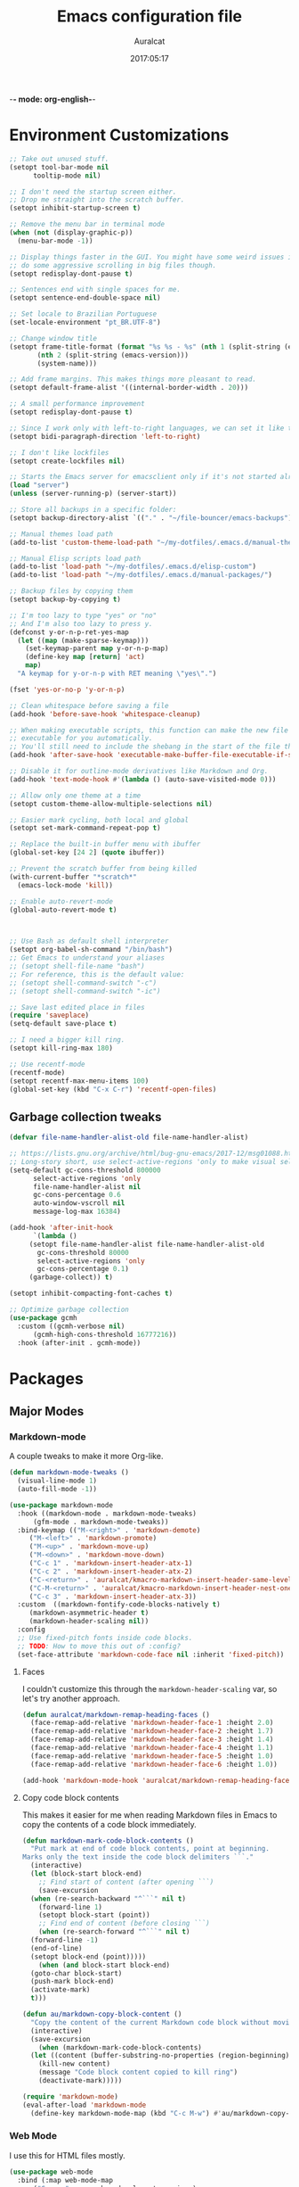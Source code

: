 -*- mode: org-english-*-
#+TITLE: Emacs configuration file
#+AUTHOR: Auralcat
#+DATE: 2017:05:17
#+STARTUP: overview

* Environment Customizations
  #+BEGIN_SRC emacs-lisp :tangle yes
;; Take out unused stuff.
(setopt tool-bar-mode nil
      tooltip-mode nil)

;; I don't need the startup screen either.
;; Drop me straight into the scratch buffer.
(setopt inhibit-startup-screen t)

;; Remove the menu bar in terminal mode
(when (not (display-graphic-p))
  (menu-bar-mode -1))

;; Display things faster in the GUI. You might have some weird issues if you
;; do some aggressive scrolling in big files though.
(setopt redisplay-dont-pause t)

;; Sentences end with single spaces for me.
(setopt sentence-end-double-space nil)

;; Set locale to Brazilian Portuguese
(set-locale-environment "pt_BR.UTF-8")

;; Change window title
(setopt frame-title-format (format "%s %s - %s" (nth 1 (split-string (emacs-version)))
       (nth 2 (split-string (emacs-version)))
       (system-name)))

;; Add frame margins. This makes things more pleasant to read.
(setopt default-frame-alist '((internal-border-width . 20)))

;; A small performance improvement
(setopt redisplay-dont-pause t)

;; Since I work only with left-to-right languages, we can set it like this.
(setopt bidi-paragraph-direction 'left-to-right)

;; I don't like lockfiles
(setopt create-lockfiles nil)

;; Starts the Emacs server for emacsclient only if it's not started already
(load "server")
(unless (server-running-p) (server-start))

;; Store all backups in a specific folder:
(setopt backup-directory-alist `(("." . "~/file-bouncer/emacs-backups")))

;; Manual themes load path
(add-to-list 'custom-theme-load-path "~/my-dotfiles/.emacs.d/manual-themes/")

;; Manual Elisp scripts load path
(add-to-list 'load-path "~/my-dotfiles/.emacs.d/elisp-custom")
(add-to-list 'load-path "~/my-dotfiles/.emacs.d/manual-packages/")

;; Backup files by copying them
(setopt backup-by-copying t)

;; I'm too lazy to type "yes" or "no"
;; And I'm also too lazy to press y.
(defconst y-or-n-p-ret-yes-map
  (let ((map (make-sparse-keymap)))
    (set-keymap-parent map y-or-n-p-map)
    (define-key map [return] 'act)
    map)
  "A keymap for y-or-n-p with RET meaning \"yes\".")

(fset 'yes-or-no-p 'y-or-n-p)

;; Clean whitespace before saving a file
(add-hook 'before-save-hook 'whitespace-cleanup)

;; When making executable scripts, this function can make the new file
;; executable for you automatically.
;; You'll still need to include the shebang in the start of the file though.
(add-hook 'after-save-hook 'executable-make-buffer-file-executable-if-script-p)

;; Disable it for outline-mode derivatives like Markdown and Org.
(add-hook 'text-mode-hook #'(lambda () (auto-save-visited-mode 0)))

;; Allow only one theme at a time
(setopt custom-theme-allow-multiple-selections nil)

;; Easier mark cycling, both local and global
(setopt set-mark-command-repeat-pop t)

;; Replace the built-in buffer menu with ibuffer
(global-set-key [24 2] (quote ibuffer))

;; Prevent the scratch buffer from being killed
(with-current-buffer "*scratch*"
  (emacs-lock-mode 'kill))

;; Enable auto-revert-mode
(global-auto-revert-mode t)



;; Use Bash as default shell interpreter
(setopt org-babel-sh-command "/bin/bash")
;; Get Emacs to understand your aliases
;; (setopt shell-file-name "bash")
;; For reference, this is the default value:
;; (setopt shell-command-switch "-c")
;; (setopt shell-command-switch "-ic")

;; Save last edited place in files
(require 'saveplace)
(setq-default save-place t)

;; I need a bigger kill ring.
(setopt kill-ring-max 180)

;; Use recentf-mode
(recentf-mode)
(setopt recentf-max-menu-items 100)
(global-set-key (kbd "C-x C-r") 'recentf-open-files)
  #+END_SRC
** Garbage collection tweaks
#+BEGIN_SRC emacs-lisp :tangle yes
(defvar file-name-handler-alist-old file-name-handler-alist)

;; https://lists.gnu.org/archive/html/bug-gnu-emacs/2017-12/msg01088.html
;; Long-story short, use select-active-regions 'only to make visual selection faster.
(setq-default gc-cons-threshold 800000
      select-active-regions 'only
      file-name-handler-alist nil
      gc-cons-percentage 0.6
      auto-window-vscroll nil
      message-log-max 16384)

(add-hook 'after-init-hook
      `(lambda ()
     (setopt file-name-handler-alist file-name-handler-alist-old
       gc-cons-threshold 80000
       select-active-regions 'only
       gc-cons-percentage 0.1)
     (garbage-collect)) t)

(setopt inhibit-compacting-font-caches t)

;; Optimize garbage collection
(use-package gcmh
  :custom ((gcmh-verbose nil)
      (gcmh-high-cons-threshold 16777216))
  :hook (after-init . gcmh-mode))
#+END_SRC
* Packages
** Major Modes
*** Markdown-mode
  A couple tweaks to make it more Org-like.
  #+BEGIN_SRC emacs-lisp :tangle yes
(defun markdown-mode-tweaks ()
  (visual-line-mode 1)
  (auto-fill-mode -1))

(use-package markdown-mode
  :hook ((markdown-mode . markdown-mode-tweaks)
      (gfm-mode . markdown-mode-tweaks))
  :bind-keymap (("M-<right>" . 'markdown-demote)
     ("M-<left>" . 'markdown-promote)
     ("M-<up>" . 'markdown-move-up)
     ("M-<down>" . 'markdown-move-down)
     ("C-c 1" . 'markdown-insert-header-atx-1)
     ("C-c 2" . 'markdown-insert-header-atx-2)
     ("C-<return>" . 'auralcat/kmacro-markdown-insert-header-same-level)
     ("C-M-<return>" . 'auralcat/kmacro-markdown-insert-header-nest-one-level)
     ("C-c 3" . 'markdown-insert-header-atx-3))
  :custom  ((markdown-fontify-code-blocks-natively t)
     (markdown-asymmetric-header t)
     (markdown-header-scaling nil))
  :config
  ;; Use fixed-pitch fonts inside code blocks.
  ;; TODO: How to move this out of :config?
  (set-face-attribute 'markdown-code-face nil :inherit 'fixed-pitch))

  #+END_SRC
**** Faces
I couldn't customize this through the ~markdown-header-scaling~ var, so let's try another approach.
#+BEGIN_SRC emacs-lisp :tangle yes
(defun auralcat/markdown-remap-heading-faces ()
  (face-remap-add-relative 'markdown-header-face-1 :height 2.0)
  (face-remap-add-relative 'markdown-header-face-2 :height 1.7)
  (face-remap-add-relative 'markdown-header-face-3 :height 1.4)
  (face-remap-add-relative 'markdown-header-face-4 :height 1.1)
  (face-remap-add-relative 'markdown-header-face-5 :height 1.0)
  (face-remap-add-relative 'markdown-header-face-6 :height 1.0))

(add-hook 'markdown-mode-hook 'auralcat/markdown-remap-heading-faces)
  #+END_SRC
**** Copy code block contents
This makes it easier for me when reading Markdown files in Emacs to
copy the contents of a code block immediately.

#+begin_src emacs-lisp :tangle yes
  (defun markdown-mark-code-block-contents ()
    "Put mark at end of code block contents, point at beginning.
  Marks only the text inside the code block delimiters ```."
    (interactive)
    (let (block-start block-end)
      ;; Find start of content (after opening ```)
      (save-excursion
    (when (re-search-backward "^```" nil t)
      (forward-line 1)
      (setopt block-start (point))
      ;; Find end of content (before closing ```)
      (when (re-search-forward "^```" nil t)
    (forward-line -1)
    (end-of-line)
    (setopt block-end (point)))))
      (when (and block-start block-end)
    (goto-char block-start)
    (push-mark block-end)
    (activate-mark)
    t)))

  (defun au/markdown-copy-block-content ()
    "Copy the content of the current Markdown code block without moving point."
    (interactive)
    (save-excursion
      (when (markdown-mark-code-block-contents)
    (let ((content (buffer-substring-no-properties (region-beginning) (region-end))))
      (kill-new content)
      (message "Code block content copied to kill ring")
      (deactivate-mark)))))

  (require 'markdown-mode)
  (eval-after-load 'markdown-mode
    (define-key markdown-mode-map (kbd "C-c M-w") #'au/markdown-copy-block-content))
#+end_src
*** Web Mode
    I use this for HTML files mostly.
  #+BEGIN_SRC emacs-lisp :tangle yes
(use-package web-mode
  :bind (:map web-mode-map
      ("C-<up>"    . web-mode-element-previous)
      ("C-<down>"  . web-mode-element-next)
      ("C-<left>"  . web-mode-element-beginning)
      ("C-<right>" . web-mode-tag-match)
      ("C-S-<up>"  . web-mode-element-parent)
      ("M-<up>"    . web-mode-element-content-select)
      ("M-RET"     . complete))
  :custom ((web-mode-enable-auto-closing t)
    (web-mode-enable-auto-pairing nil)
    (web-mode-enable-current-element-highlight t)
    (web-mode-enable-auto-expanding nil)
    ;; Engine associations
    (web-mode-engines-alist
      '(("php"    . "\\.phtml\\'")
     ("blade"  . "\\.blade\\.")))
    ;; Indentation configuration
    (web-mode-markup-indent-offset 2)
    (web-mode-css-indent-offset    2)
    (web-mode-code-indent-offset   2)
    (web-mode-script-padding       2)
    (web-mode-style-padding        2))
  :config
  ;; File associations
  (add-to-list 'auto-mode-alist '(" \\.html.erb\\'"  . web-mode))
  (add-to-list 'auto-mode-alist '(" \\.html.heex\\'" . web-mode))
  (add-to-list 'auto-mode-alist '(" \\.html?\\'"     . web-mode))
  ;; Use tidy to check HTML buffers with web-mode.
  (eval-after-load 'flycheck
    '(flycheck-add-mode 'html-tidy 'web-mode))

  (defun sp-web-mode-is-code-context (id action context)
    (and (eq action 'insert)
     (not (or (get-text-property (point) 'part-side)
      (get-text-property (point) 'block-side)))))

  (sp-local-pair 'web-mode "<" nil :when '(sp-web-mode-is-code-context)))
    #+END_SRC

*** Compilation mode tweaks
This is a built-in mode, but I want to change some stuff there.
#+BEGIN_SRC emacs-lisp :tangle yes
(defun compilation-mode-tweaks ()
  (visual-line-mode 1)
  (auto-fill-mode -1))

(add-hook 'compilation-mode-hook 'compilation-mode-tweaks)

;; Make the compilation buffer scroll to the end on command finish
(setopt compilation-scroll-output t)

;; Colorize output from compilation-mode
;; Taken from https://endlessparentheses.com/ansi-colors-in-the-compilation-buffer-output.html
(require 'ansi-color)
(defun endless/colorize-compilation ()
  "Colorize from `compilation-filter-start' to `point'."
  (let ((inhibit-read-only t))
    (ansi-color-apply-on-region
     compilation-filter-start (point))))

(add-hook 'compilation-filter-hook
      #'endless/colorize-compilation)
#+END_SRC
*** Makefile-mode
I'm working with Makefiles now, so this is useful.
#+BEGIN_SRC emacs-lisp :tangle yes
(add-hook 'makefile-mode-hook #'(lambda () (setq-local indent-tabs-mode t)))
#+END_SRC
*** Js2-mode
    A better default Javascript mode
    #+BEGIN_SRC emacs-lisp :tangle yes
(use-package js2-mode
  :mode "\\.js?\\'"
  :custom ((js-indent-level 2)
       (js2-highlight-level 3)))
    #+END_SRC

*** CSV-mode
    CSV support for Emacs.
    #+BEGIN_SRC emacs-lisp :tangle yes
(use-package csv-mode)
    #+END_SRC
*** MermaidJS
[[http://mermaid-js.github.io/mermaid/][MermaidJS]] is a Markdown syntax to generate flowcharts and diagrams.
It's quite handy to use whenever you need to explain complex concepts to other people.

To install it, run the command below.
I'm not installing it automatically when Emacs starts because that takes up init time.
#+BEGIN_SRC shell
npm install -g @mermaid-js/mermaid-cli
#+END_SRC

#+BEGIN_SRC emacs-lisp :tangle yes
(use-package mermaid-mode
  :mode "\\.mermaid\\'")

(use-package ob-mermaid
  :custom ((ob-mermaid-cli-path (string-trim (shell-command-to-string "command -v mmdc")))))
#+END_SRC

***** Play nice with ASDF
I found this manual package called[[https://github.com/tabfugnic/asdf.el/][ asdf.el]] that makes Emacs identify binaries
installed through ASDF in the system.

You just need to make sure that the cloned repo is in your ~load-path~.
#+BEGIN_SRC emacs-lisp :tangle yes
  (add-to-list 'load-path "~/my-dotfiles/.emacs.d/manual-packages/emacs-asdf")
  (require 'asdf)
  (asdf-enable)
#+END_SRC

***** Expand-region
This one is a classic in the Emacs community.
#+BEGIN_SRC emacs-lisp :tangle yes
(use-package expand-region
  :bind ("C-=" . er/expand-region))
#+END_SRC
***** Avy
It's a supercharged version of =ace-jump=, with batteries included and better performance!
#+BEGIN_SRC emacs-lisp :tangle yes
(use-package avy
  :config
  (avy-setup-default)
  (global-set-key (kbd "M-g j") 'avy-resume)
  (global-set-key (kbd "M-3") 'avy-goto-char))
#+END_SRC
***** Exec path from shell
  Replicates terminal env vars in graphical Emacs.
  #+BEGIN_SRC emacs-lisp :tangle yes
(use-package exec-path-from-shell
  :if (memq window-system '(mac ns x))
  :custom
  (exec-path-from-shell-check-startup-files nil)
  (exec-path-from-shell-variables '("PATH" "MANPATH"))
  :hook
  (after-init . exec-path-from-shell-initialize))
  #+END_SRC
***** Git-Link
Create links to Github/GitLab files from the comfort of your Emacs buffer.
#+BEGIN_SRC emacs-lisp :tangle yes
(use-package git-link)
#+END_SRC
***** Magit delta
#+BEGIN_SRC emacs-lisp :tangle yes
(use-package magit-delta
  :hook (magit-mode . magit-delta-mode))
#+END_SRC
***** Smartparens
#+BEGIN_SRC emacs-lisp :tangle yes
(use-package smartparens
  :hook ((ruby-mode inf-elixir-mode emacs-lisp-mode) . smartparens-mode)
  :bind (:map smartparens-mode-map
     ([remap backward-sexp] . sp-backward-sexp)
     ([remap forward-sexp] . sp-forward-sexp)
     ([remap kill-sexp] . sp-kill-sexp)
     ([remap mark-sexp] . sp-mark-sexp)
     ([remap transpose-sexp] . sp-transpose-sexp)
     ([remap kill-region] . sp-kill-region)
     ([remap kill-whole-line] . sp-kill-whole-line))
  :config
  (require 'smartparens-config))
#+END_SRC

***** Golden Ratio Mode
    Splits windows using the [[https://en.wikipedia.org/wiki/Golden_ratio][Golden Ratio]].
    This makes the focused window a bit larger than usual and the
    smaller ones are easier to read. It makes the multi-window
    experience more pleasing to the eye. Yeah, nature!
    #+BEGIN_SRC emacs-lisp :tangle yes
(use-package golden-ratio
  :diminish golden-ratio-mode
  :custom ((golden-ratio-extra-commands
     (append golden-ratio-extra-commands '(magit-status aw-flip-window))))
  :hook (after-init . golden-ratio-mode))
    #+END_SRC

***** Restart Emacs
    Restart Emacs from within Emacs
    #+BEGIN_SRC emacs-lisp :tangle yes
(use-package restart-emacs)
    #+END_SRC
***** Magit
    How to win at Git from Emacs.
    The configuration for each part is below in separate headings.
    #+BEGIN_SRC emacs-lisp :tangle yes
;; 2024-09-06 git-commit is distributed with magit now.
(defun git-commit-tweaks ()
  "Ensures that the commit body does not exceed 72 characters."
  (setopt fill-column 72)
  (setq-local comment-auto-fill-only-comments nil))

(use-package magit
  :defer t
  :hook ((git-commit . git-commit-tweaks)
     (magit-diff . visual-line-mode))
  :custom ((git-commit-summary-max-length 50)
    (magit-diff-refine-hunk t)))
    #+END_SRC
***** Yasnippets
    It originally came with company-mode, it's handy to write faster
    #+BEGIN_SRC emacs-lisp :tangle yes
(defun do-not-add-newline-for-snippets ()
  "What is says on the tin."
  (setq-local require-final-newline nil))

;; Combined YASnippet configuration
(use-package yasnippet
  :defer t
  :hook ((prog-mode . yas-minor-mode)
     (after-init . yas-global-mode))
  :config
  ;; Load snippet packages inside the :config block
  (use-package yasnippet-snippets)
  (use-package yasnippet-classic-snippets
    :hook (snippet-mode . do-not-add-newline-for-snippets))
  ;; Set the snippet directories after all packages are loaded
  (setq yas-snippet-dirs
    '("~/.emacs.d/snippets"
       yasnippet-snippets-dir
       yasnippet-classic-snippets-dir))
  ;; Initialize yasnippet
  (yas-reload-all))
    #+END_SRC
***** Circadian
    Theme changer for Emacs.
    #+BEGIN_SRC emacs-lisp :tangle yes
(use-package circadian
  ;; This is the heaviest package to load currently, so we can ask use-package
  ;; to load it LAST for us!
  :defer 1
  :config
  (setopt circadian-themes
      (cond
       ((eq system-type 'darwin)
        '((:sunrise . modus-operandi)
          (:sunset  . modus-vivendi)))
       ;; Personal Linux machine
       ((and (string-equal (system-name) auralcat/personal-system-name)
         (eq system-type 'gnu/linux))
        '((:sunrise . ef-day)
          (:sunset  . ef-dream)))
       (t '((:sunrise . modus-operandi)
        (:sunset  . modus-vivendi)))))
  (circadian-setup))
    #+END_SRC

***** Electric pair mode
This _built-in_ mode adds paired characters when you type brackets and
other things.

It's got a better performance than ~smartparens-mode~. Use it when you
don't need any specific features from ~smartparens-mode~.

#+begin_src emacs-lisp :tangle yes
(add-hook 'js-mode-hook 'electric-pair-mode)
(add-hook 'json-mode-hook 'electric-pair-mode)
(add-hook 'outline-mode-hook 'electric-pair-mode)
(add-hook 'markdown-mode-hook 'electric-pair-mode)
#+end_src

***** Auto package update
I honestly don't know why Emacs doesn't support this out of the box yet, but oh well.
You can put ~auto-package-update-async~ in the ~midnight-hook~.
#+BEGIN_SRC emacs-lisp :tangle yes
(use-package auto-package-update
  :custom ((auto-package-update-at-time "11:30am")
       (auto-package-update-delete-old-versions t)))
#+END_SRC
** Minor Modes
*** Flycheck Inline
    Shows the error when leaving the point over the place where it occurs.
    #+BEGIN_SRC emacs-lisp :tangle yes
(use-package flycheck-inline
  :hook (flycheck-mode . flycheck-inline-mode))
    #+END_SRC
*** Projectile
    Manage projects in Emacs.
    #+BEGIN_SRC emacs-lisp :tangle yes
(use-package projectile
  :hook (after-init . projectile-mode)
  :custom
  (projectile-keymap-prefix (kbd "C-c p"))
  (projectile-tags-command "ctags -eR .")
  (projectile-track-known-projects-automatically nil)
  (projectile-switch-project-action 'projectile-vc)
  (tags-revert-without-query t)
  :config
  (setopt projectile-globally-ignored-directories
    (append '(".git" ".svn" ".hg" "node_modules" "dist" "build" "__pycache__")
      projectile-globally-ignored-directories))
  :bind (:map global-map
      ("C-c p" . projectile-command-map)))
    #+END_SRC
*** Keyfreq
    Shows most used commands in editing session.
    #+BEGIN_SRC emacs-lisp :tangle yes
(use-package keyfreq
  :hook (after-init . (keyfreq-mode keyfreq-autosave-mode))
  :custom ((keyfreq-excluded-commands
     '(self-insert-command
    org-self-insert-command
    weechat-self-insert-command
    isearch-printing-char
    markdown-enter-key
    abort-recursive-edit
    lsp-ui-doc--handle-mouse-movement))))
    #+END_SRC
*** Diminish
    Free some space in the mode line removing superfluous mode indications.
    #+BEGIN_SRC emacs-lisp :tangle yes
(use-package diminish
  ;; These are loaded at startup, I prefer declaring everything here.
  :diminish flycheck-mode
  :diminish projectile-mode
  :diminish auto-revert-mode
  :diminish auto-fill-mode
  :diminish abbrev-mode)
;; These are loaded in other moments
(eval-after-load "editorconfig" '(diminish 'editorconfig-mode))
(eval-after-load "yasnippet" '(diminish 'yas-minor-mode))
    #+END_SRC
** Utilities
*** Deadgrep
Search with ~ripgrep~, this is much faster!
#+BEGIN_SRC emacs-lisp :tangle yes
(use-package deadgrep
  :bind (:map global-map ("C-c d" . deadgrep)))
#+END_SRC
*** Insert kaomoji
Because kaomoji is fun! ヽ(*⌒▽⌒*)ﾉ
#+begin_src emacs-lisp :tangle yes
(use-package insert-kaomoji
  :bind (:map global-map
      ("C-x 8 k" . insert-kaomoji)))
#+end_src
* Evil mode
Now I'm back into ~evil-mode~!
It's a nice way to type and use Emacs when we are on the go.
Evil is more friendly than the standard Emacs keybindings when you have a tiny
laptop keyboard with only one Ctrl key on the left.
#+BEGIN_SRC emacs-lisp :tangle yes
(use-package evil
  ;; We cannot remove this :init section from here.
  ;; evil needs this to work properly.
  :init
  (setopt evil-want-integration t)
  (setopt evil-want-keybinding nil)
  (setopt evil-respect-visual-line-mode t)
  (setopt evil-undo-system 'undo-redo)
  (evil-mode 1)

  :custom
  (evil-symbol-word-search nil)
  ;; Cursor customizations
  (evil-normal-state-cursor '(box "purple"))
  (evil-insert-state-cursor '(bar "green"))
  (evil-visual-state-cursor '(hollow "orange"))
  (evil-emacs-state-cursor '(box "blue"))
  (evil-cross-lines t)
  ;; Mode line customizations
  (evil-mode-line-format '(before . mode-line-modified))

  :hook ((after-init . evil-mode))

  :config
  (evil-select-search-module 'evil-search-module 'evil-search)
  ;; Key customizations
  (define-key evil-normal-state-map (kbd "C-z") 'evil-emacs-state)
  (define-key evil-emacs-state-map (kbd "C-z") 'evil-normal-state)
  (define-key evil-normal-state-map (kbd "Y")
    (lambda () (interactive) (evil-yank (point) (line-end-position))))
  ;; Keep your leader key bindings
  (evil-define-key '(normal visual) 'global
    (kbd "SPC d") 'deadgrep
    (kbd "SPC p") 'projectile-command-map
    (kbd "SPC b") 'ido-switch-buffer
    (kbd "SPC e") 'eval-last-sexp
    ;; TODO Fix this:
    ;; command-execute: Wrong type argument: commandp, auralcat-map
    (kbd "SPC a") 'auralcat-map))

(defun auralcat/custom-evil-emacs-state-modes ()
  "Add here the modes you want to set evil-emacs-state for that are not
covered by evil-collection."
  (let ((emacs-major-modes '(occur-mode ibuffer-mode package-menu-mode comint-mode)))
    (setopt evil-emacs-state-modes
      (append evil-emacs-state-modes
        emacs-major-modes))))

;; Use evil-collection for mode-specific configurations
(use-package evil-collection
  :hook (after-init . auralcat/custom-evil-emacs-state-modes)
  :after evil
  :custom
  (evil-collection-setup-minibuffer nil)
  (evil-collection-magit-use-y-for-yank t)
  (evil-collection-magit-state 'emacs)
  :config
  (evil-collection-init))

;; Keep evil-surround
(use-package evil-surround
  :after evil
  :hook (after-init . global-evil-surround-mode))
#+END_SRC

** Org-mode key customizations
#+BEGIN_SRC emacs-lisp :tangle yes
;; Bind TAB to org-cycle in normal state
(evil-define-key 'normal org-mode-map (kbd "TAB") 'org-cycle)
;; Org-mode navigation keybindings
(evil-define-key 'normal org-mode-map (kbd "g p") 'org-previous-visible-heading)
(evil-define-key 'normal org-mode-map (kbd "g n") 'org-next-visible-heading)
(evil-define-key 'normal org-mode-map (kbd "g f") 'org-forward-heading-same-level)
(evil-define-key 'normal org-mode-map (kbd "g b") 'org-backward-heading-same-level)
#+END_SRC
** Evil-org-goto
#+BEGIN_SRC emacs-lisp :tangle yes
;; Set org-goto buffer to use Emacs state
(defun evil-org-goto-emacs-state-setup ()
  "Ensure org-goto buffer uses Emacs state."
  (when (string= (buffer-name) "*org-goto*")
    (evil-emacs-state)))

;; Add the hook to activate whenever the buffer list changes
;; This happens when you CREATE a new buffer or SWITCH to another one!
(add-hook 'buffer-list-update-hook 'evil-org-goto-emacs-state-setup)

(evil-define-key 'normal org-mode-map (kbd "g j") 'org-goto)
#+END_SRC

** Custom operators
*** Eval (e)lisp expressions
Define a custom operator for evaluating Emacs Lisp code.
This makes evil more comfortable for Elisp.
And then you'll need a line operator to eval separate lines if you want.
#+BEGIN_SRC emacs-lisp :tangle yes
(evil-define-operator evil-eval-elisp (beg end)
  "Evaluate the Emacs Lisp code in the marked region."
  :move-point nil
  (eval-region beg end t))

(use-package evil-textobj-line)
#+END_SRC

* Personal info
  #+BEGIN_SRC emacs-lisp :tangle yes
;; Load from external file.
(load "~/.emacs.secrets")
  #+END_SRC

* Save command history
  It's a good idea to save the previous commands' history, for a couple reasons:
  - Check the complex commands you use most often and improve your workflow
    based on that
  - Store cumbersome commands for specific situations that don't
    appear too often

    #+BEGIN_SRC emacs-lisp :tangle yes
(setopt history-length 1024)
(setopt history-delete-duplicates t)
(setopt savehist-mode 1)
    #+END_SRC

* Enabled complex commands
Emacs comes with some commands disabled by default to not confuse new users.
So I need to enable them like this to not get pestered by it when trying to use them.

#+BEGIN_SRC emacs-lisp :tangle yes
(put 'downcase-region 'disabled nil)
(put 'upcase-region 'disabled nil)
(put 'narrow-to-region 'disabled nil)
#+END_SRC
* Browse-url
  This is a command to open the browser for the URL at point.
  #+begin_src emacs-lisp :tangle yes
  (setopt browse-url-browser-display nil
    browse-url-browser-function 'browse-url-default-browser
    browse-url-firefox-program "firefox")
  #+end_src
* Bookmarks
  It's a quicker way to navigate through files you visit often.
  #+BEGIN_SRC emacs-lisp :tangle yes
(setopt bookmark-default-file "~/emacs-bookmarks")
;; Every time bookmarks are changed, save them
(setopt bookmark-save-flag 1)
  #+END_SRC
* Occur
Occur is useful for when you want to keep a list of code points of interest in a
given buffer or a set of buffers with ~multi-occur-in-matching-buffers~. I was
used to doing this multi search through ~ibuffer~, but you can call this function
from ~M-x~ and get the same result if you want.

#+BEGIN_SRC emacs-lisp :tangle yes
;; Source: https://www.reddit.com/r/emacs/comments/l9b049/comment/glheho5
(defun rename-occur-buffer ()
  "Rename *Occur* buffers more descriptively."
  (interactive) ; if you want to do it manually
  (save-excursion
    (save-match-data
      (goto-char (point-min))
      (when
      (search-forward-regexp
       "^[0-9]+ matches for \"\\(.*\\)\" in buffer: \\(.*\\)$"
       (line-end-position)
       nil)
    (rename-buffer
     (format "*Occur %s: %s*" (match-string 2) (match-string 1)))))))

(add-hook 'occur-hook #'(lambda () (occur-rename-buffer t nil)))
#+END_SRC
* Dired
  A couple customizations.
  #+BEGIN_SRC emacs-lisp :tangle yes
;; Customize Dired list switches.
(setopt dired-listing-switches "-alh")

;; Kill selected subdir with C-M-k
(add-hook 'dired-mode-hook #'(lambda () (define-key dired-mode-map (kbd "C-M-k") 'dired-kill-subdir)))
  #+END_SRC
* Programming
** General configuration
*** Manual customization
#+BEGIN_SRC emacs-lisp :tangle yes
;; Manual completion for you.
(define-key prog-mode-map (kbd "M-<return>") 'dabbrev-expand)

;; Save automatically when visiting source code files.
(add-hook 'prog-mode-hook #'(lambda () (auto-save-visited-mode 1)))

(defun prog-mode-tweaks ()
  ;; Set line number mode and column number mode for code files
  (display-line-numbers-mode)
  (setopt fill-column 80))

(add-hook 'prog-mode-hook 'prog-mode-tweaks)
#+END_SRC
*** Comint tweaks
When you are working in the comint/REPL buffer, you normally want the
output to be visible at all times.

We need to make it scroll to the bottom of the comint buffer
automatically.

#+begin_src emacs-lisp :tangle yes
(setopt comint-scroll-to-bottom-on-input t)
(setopt comint-scroll-to-bottom-on-output t)
(setopt comint-move-point-for-output t)
#+end_src
*** LSP mode
We need this nowadays.

#+begin_src emacs-lisp :tangle yes
(use-package lsp-mode
  :custom ((lsp-keymap-prefix "C-c l")
    (lsp-idle-delay 0.5)
    (lsp-enable-symbol-highlighting t)
    ;; Not supported by company capf, which is the recommended company backend
    (lsp-enable-snippet nil)
    (lsp-completion-enable t)
    ;; Python LSP configuration
    (lsp-pyls-plugins-flake8-enabled nil)
    (lsp-pyls-plugins-black-enabled t)
    (lsp-pylsp-plugins-ruff-enabled t)
    (lsp-pyls-plugins-rope-autoimport-enabled t)
    ;; Pylsp formatter config
    (lsp-pylsp-plugins-black-line-length 88)
    ;; Terraform LSP configuration
    (lsp-terraform-ls-prefill-required-fields t)
    (lsp-enable-links t)
    (lsp-semantic-tokens-honor-refresh-requests t)
    (lsp-register-custom-settings
      '(("pyls.plugins.pyls_black.enabled" t t)
     ("pyls.plugins.pyls_isort.enabled" t t)
     ("pylsp.plugins.rope_autoimport.enabled" t t)
     ("pylsp.plugins.rope_completion.enabled" t t))))
  :hook ((python-mode
      ruby-mode
      web-mode
      typescript-mode
      json-mode
      cfn-mode
      terraform-mode) . lsp)
  :commands lsp)

(use-package lsp-ui
  :custom ((lsp-ui-sideline-show-hover t)
    (lsp-ui-sideline-delay 0.5)
    (lsp-ui-doc-delay 5)
    (lsp-ui-sideline-ignore-duplicates t)
    (lsp-ui-doc-position 'bottom)
    (lsp-ui-doc-alignment 'frame)
    (lsp-ui-doc-header nil)
    (lsp-ui-doc-include-signature t)
    (lsp-ui-doc-use-childframe t))
  :commands lsp-ui-mode)
#+end_src
**** Web mode indentation fix
~web-mode~ has its own indentation configuration. We shouldn't use the
LSP indentation, it messes things up. And that brings a lot of pain
and suffering when developing with stuff like Vue and Svelte.

#+begin_src emacs-lisp :tangle yes
(add-hook 'web-mode-hook
      (lambda ()
    (setq-local lsp-enable-indentation nil)))
#+end_src

*** Highlight TODO
This is a package to highlight TODO keywords in any given mode, not just on ~org-mode~.
#+BEGIN_SRC emacs-lisp :tangle yes
(use-package hl-todo
  :hook ((prog-mode . hl-todo-mode)))
#+END_SRC
*** Highlight line
This does not require any extra packages as of Emacs 21. Great thing to know where you are at a given point when programming.

#+BEGIN_SRC emacs-lisp :tangle yes
(add-hook 'prog-mode-hook 'hl-line-mode)
#+END_SRC
*** Highlight-numbers mode
    Sets font lock faces to numbers in Emacs.
    #+BEGIN_SRC emacs-lisp :tangle yes
(use-package highlight-numbers
  :after prog-mode
  :hook ((prog-mode . highlight-numbers-mode)))
    #+END_SRC
*** Indent-bars mode
A new package on the block that is faster than ~highlight-indentation~.
#+begin_src emacs-lisp :tangle yes
(use-package indent-bars
  :hook ((prog-mode) . indent-bars-mode))
#+end_src
*** Editorconfig
    Helps developers define and maintain consistent coding styles
    between different editors and IDEs.
    #+BEGIN_SRC emacs-lisp :tangle yes
(use-package editorconfig
  :after prog-mode
  :hook (after-init . editorconfig-mode))
    #+END_SRC
*** Diff-Highlight
    Highlights the changed content in buffer.
    #+BEGIN_SRC emacs-lisp :tangle yes
(use-package diff-hl
  :hook ((prog-mode . diff-hl-mode)
     (dired-mode . diff-hl-dired-mode)
     (magit-post-refresh . diff-hl-magit-post-refresh)))
    #+END_SRC
*** Rainbow Delimiters
    Highlight parentheses, brackets and braces according to their
    depth.
    #+BEGIN_SRC emacs-lisp :tangle yes
(use-package rainbow-delimiters
  :after prog-mode
  :hook ((prog-mode . rainbow-delimiters-mode)
     (ielm-mode . rainbow-delimiters-mode)
     (slime-repl-mode . rainbow-delimiters-mode)))
    #+END_SRC
*** Git Gutter
    Shows (and enables you to navigate between) parts of the code
    which where changed comparing to the current revision in a
    version-controlled project.
    #+BEGIN_SRC emacs-lisp :tangle yes
(use-package git-gutter
  :when window-system
  :hook ((prog-mode . git-gutter-mode))
  :diminish ""
  :config
  (use-package git-gutter-fringe
    :after git-gutter
     :init
    (require 'git-gutter-fringe)
    (when (fboundp 'define-fringe-bitmap)
      (define-fringe-bitmap 'git-gutter-fr:added
    [224 224 224 224 224 224 224 224 224 224 224 224 224
     224 224 224 224 224 224 224 224 224 224 224 224]
    nil nil 'center)
      (define-fringe-bitmap 'git-gutter-fr:modified
    [224 224 224 224 224 224 224 224 224 224 224 224 224
     224 224 224 224 224 224 224 224 224 224 224 224]
    nil nil 'center)
      (define-fringe-bitmap 'git-gutter-fr:deleted
    [0 0 0 0 0 0 0 0 0 0 0 0 0 128 192 224 240 248]
    nil nil 'center))))
    #+END_SRC
** Terraform
#+begin_src emacs-lisp :tangle yes
(use-package terraform-mode
  :custom
  (terraform-format-on-save t)
  :mode "\\.tf\\'")
#+end_src

** Ruby
*** Main configuration
#+BEGIN_SRC emacs-lisp :tangle yes
(use-package ruby-mode
  :bind-keymap (("C-c SPC" . ruby-send-buffer))
  :hook (ruby . (flycheck-mode)))
#+END_SRC
*** Projectile Rails
Rails utilities for Projectile-mode
#+BEGIN_SRC emacs-lisp :tangle yes
(use-package projectile-rails
  :after projectile
  :hook (ruby-mode . projectile-rails-mode))
#+END_SRC
*** Bundler
Interact with Bundler from Emacs
#+BEGIN_SRC emacs-lisp :tangle yes
(use-package ruby-mode
  :defer t
  :mode "\\.rb\\'"
  :interpreter "ruby")
#+END_SRC
*** Rcodetools
This is a gem that you can install and copy the ~rcodetools.el~ file to your ~load-path~ to add bindings to Emacs.
When you run ~comment-dwim~ twice in a ~ruby-mode~ buffer, it will output a comment like this: ~# =>~
Then you can run the ~xmp~ function to have Ruby evaluate that snippet of code right in your buffer, without having to run ~inf-ruby~.

To install the ~rcodetools~ gem, run:
#+BEGIN_SRC shell :eval never
gem install rcodetools
#+END_SRC

Then copy ~rcodetools.el~ from the gem directory to your Emacs' ~load-path~:
#+BEGIN_SRC shell :eval never
cp /path/to/rcodetools.el ~/emacs.d/manual-packages/rcodetools.el
#+END_SRC

After that, we can require it in our configuration:
#+BEGIN_SRC emacs-lisp :tangle yes
  (use-package ruby-mode
    :mode "\\.rb\\'"
    :init
    (add-to-list 'load-path "~/my-dotfiles/.emacs.d/manual-packages")
    :config
    (require 'rcodetools)
    (define-key ruby-mode-map (kbd "C-c C-c") 'xmp))
#+END_SRC

*** Robe
Robe provides references for code evaluated in runtime. It unpacks all
the metaprogramming definitions that you may have in the project and
points you to where the original code is defined.
#+BEGIN_SRC emacs-lisp :tangle yes
(use-package robe
  :hook (ruby . robe-mode))
#+END_SRC
*** Rspec-mode
I use ~RSpec~ quite a lot now.
#+begin_src emacs-lisp :tangle yes
(use-package rspec-mode
  :after ruby-mode
  :hook ((after-init . inf-ruby-switch-setup)
     (ruby . rspec-mode)
     (rspec . rspec-install-snippets)))
#+end_src
** Python
I'm starting to work with machine learning lately, so I'll need to set
up my Python config and brush up my Python-fu.

#+begin_src emacs-lisp :tangle yes
(use-package python-mode
  :bind-keymap (("C-c SPC" . 'python-shell-send-buffer)
      ("C-x C-e" . 'python-shell-send-statement)))
#+end_src
*** python-pytest
Run your Python unit tests straight from Emacs.
Note that there are two packages for running tests from Python
projects in MELPA: ~python-pytest~ and simply ~pytest~.
~python-pytest~ lets you run tests in a "do what I mean" (DWIM)
fashion, so this is why I chose it.

#+begin_src emacs-lisp :tangle yes
(use-package python-pytest
  :after python-mode
  :bind (:map python-mode-map
      ("C-c t f" . python-pytest-function)
     ("C-c t t" . python-pytest-file)
     ("C-c t r" . python-pytest-repeat)))
#+end_src

*** Format all
Format your code with ~black~.
You will need to have the ~black~ lib installed in your Python
interpreter:
#+begin_src sh :noeval
pip3 install black
#+end_src

NOTE: Format all does not work well with Rubocop, so that's why
I'm not using it for Ruby.

#+begin_src emacs-lisp :tangle yes
(use-package format-all
  :commands format-all-mode
  :hook (python-mode . format-all-mode)
  :custom (format-all-formatters
    '(("Python"     (black)))))
#+end_src
*** Poetry
~poetry~ is a Python library that is like ~bundler~ for Ruby.
It's a better approach for dependency management and isolation than
using plain ~pip~ with ~virtualenv~.
~poetry~ is also smart enough to create its own virtual environment to
isolate its dependencies. This means one less hurdle to work with
Python in Emacs!

#+begin_src emacs-lisp :tangle yes
(use-package poetry
  :after python-mode
  :commands (poetry-venv-toggle poetry-venv-workon poetry-track-virtualenv)
  :hook (python-mode . poetry-tracking-mode))
#+end_src
*** IPython with Jupyter Notebook kernel
To run the kernel with code from your project, do this:

#+begin_src sh
cd ~/your-project-dir
ipython kernel
#+end_src

And we also add a function to either use IPython or the first running
Jupyter Notebook Python kernel.
#+begin_src emacs-lisp :tangle yes
(defun jupyter-notebook-running-p ()
  "Check if a Jupyter notebook is running."
  (string-match-p "http://\\(localhost\\|127.0.0.1\\):[0-9]+"
      (shell-command-to-string "jupyter notebook list")))

(defun auralcat/run-python ()
  "Runs IPython if no Jupyter Notebook instance is running.
Otherwise, use the running Jupyter Notebook kernel."
  (interactive)
  (if (jupyter-notebook-running-p)
      (setopt python-shell-interpreter "jupyter"
    python-shell-interpreter-args "console --existing --simple-prompt")
    (setopt python-shell-interpreter "ipython"
      python-shell-interpreter-args "--simple-prompt"))
  (run-python))

;; Need this to have the Python shell scroll results to the bottom
(add-hook 'inferior-python-mode-hook
      (lambda ()
    (setopt comint-move-point-for-output t)))
#+end_src

** YAML
*** Main configuration
#+BEGIN_SRC emacs-lisp :tangle yes
(use-package yaml-mode
  :hook ((yaml-mode . display-line-numbers-mode)
     (yaml-mode . hl-line-mode)))
#+END_SRC
*** Indent-tools
Necessary to work in a sane way with YAML files.
#+BEGIN_SRC emacs-lisp :tangle yes
(use-package indent-tools
  :hook ((yaml-mode . indent-tools-minor-mode)))
#+END_SRC
** Vue.js
For Vue, we can use ~web-mode~. It's smart enough to work with multiple frameworks, so we just need to add it to ~auto-mode-alist~ here.
#+BEGIN_SRC emacs-lisp :tangle yes
(add-to-list 'auto-mode-alist '("\\.vue\\'"  . web-mode))
#+END_SRC
** Typescript
#+begin_src emacs-lisp :tangle yes
(setopt typescript-indent-level 2)
#+end_src
** Svelte
#+BEGIN_SRC emacs-lisp :tangle yes
  (add-to-list 'auto-mode-alist '("\\.svelte\\'"  . web-mode))
  ;; We want to use ESLint to check our syntax and stuff.
  ;; To have eslint work, you'll need to have a .eslintrc file in your project root.
  (eval-after-load 'flycheck
    '(flycheck-add-mode 'javascript-eslint 'web-mode))
  (add-hook 'web-mode-hook 'flycheck-mode)
#+END_SRC
** JSON
Turns out that the built-in ~electric-pair-mode~ behaves better than ~smartparens~ when you're writing JSON.
#+begin_src emacs-lisp :tangle yes
(use-package json
  :custom (js-indent-level 2))
#+end_src
** Lisp
Some Lisp configuration to make it easier to use it.
#+BEGIN_SRC emacs-lisp :tangle yes
(setopt lisp-indent-function 'common-lisp-indent-function)
(setopt lisp-indent-offset 2)
#+END_SRC
* Macros
  #+BEGIN_SRC emacs-lisp :tangle yes
;; To save a macro, record it with C-x ( (start) and C-x ) (stop),
;; give it a name with C-x C-k n (C-k is for maKro) and
;; insert it in this file with insert-kbd-macro.
;; Then you execute it mapping it to a key!

;; This package allows you to override a couple functions.
(use-package noflet
  :defer t
  :commands (noflet))
(lambda (&optional arg) "Extracts a variable from an it clause and puts in a let statement." (interactive "p") (kmacro-exec-ring-item (quote ([100 100 134217745 134217729 112 99 87 108 101 116 40 58 25 escape 102 61 50 120 67 123 25 escape 86 61 15 15 48 119] 0 "%d")) arg))

;; Adds a byebug line to Ruby code
(fset 'auralcat/kmacro-ruby/add-byebug-line
      (kmacro [?O ?b ?y ?e ?b ?u ?g escape return] 0 "%d"))

(fset 'auralcat/kmacro-ruby-clone-method
      (lambda (&optional arg) "Clones a def method in Ruby." (interactive "p") (kmacro-exec-ring-item (quote ([86 125 121 103 118 escape 112] 0 "%d")) arg)))

(fset 'auralcat/kmacro-search-git-conflict-string
      (lambda (&optional arg) "Searches for a Git conflict string." (interactive "p") (kmacro-exec-ring-item (quote ([134217747 94 91 60 61 62 93 13] 0 "%d")) arg)))

(fset (quote sample-macro)
      (lambda (&optional arg) "Sample description" (interactive "p")
    (undo-boundary)
    (require 'noflet)
    (noflet ((undo-boundary ()))
      (kmacro-exec-ring-item (quote ([100 87 65 32 35 32 65 110 111 116 104 101 114 32 109 97 99 114 111 32 99 97 108 108 46 escape 134217730 return 112 45] 0 "%d")) arg)
      )
    (undo-boundary)
    ))

;; Some macros to adjust Ruby blocks
(fset 'auralcat/kmacro-ruby-move-defun-backward
      (lambda (&optional arg) "Moves a DEF block backwards in the class definition." (interactive "p")
    (undo-boundary)
    (require 'noflet)
    (noflet ((undo-boundary ()))
      (kmacro-exec-ring-item (quote ([26 167772166 23 134217820 16 4 134217820 4 2 134217730 16 return 25 return 134217730 26] 0 "%d")) arg)
      )
    (undo-boundary)
    ))

(fset 'auralcat/kmacro-ruby-move-block-forward
      (lambda (&optional arg) "Moves a Ruby block forward in the current nesting level." (interactive "p")
    (undo-boundary)
    (require 'noflet)
    (noflet ((undo-boundary ()))
      (kmacro [?\C-z ?\C-  ?\C-\M-n ?\C-e ?\C-w ?\C-\M-n ?\C-m ?\C-/ ?\C-e ?\C-m ?\C-m ?\C-y ?\C-u ?\C-  ?\C-  ?\C-k ?\C-k ?\C-i ?\C-z] 0 "%d")
      )
    (undo-boundary)
    )
      )

;; Removes a Ruby block wrapping another block.
(fset 'auralcat/kmacro-ruby-block-vanish
      (kmacro [?m ?m ?% ?d ?d ?\' ?m ?d ?d ?\C-x ?\C-x ?=] 0 "%d"))

;; Remove links in an Org entry
(fset 'auralcat/kmacro-org-remove-link
      (kmacro [?d ?s ?\] ?d ?f ?\] ?d ?s ?\]] 0 "%d"))

;; Copy the link at point in Org mode buffers
(fset 'org-copy-link-at-point
   (kmacro [?\C-c ?\C-l ?\C-  ?\C-a ?\M-w return return] 0 "%d"))

;; Paste the content from the kill ring into the next and previous lines
(fset 'auralcat/kmacro-yank-content-into-next-line
      (lambda (&optional arg) "Paste the content from the kill ring into the next line." (interactive "p")
    (undo-boundary)
    (require 'noflet)
    (noflet ((undo-boundary ()))
      (kmacro [?\C-z return ?\C-p ?\C-y ?\C-a ?\C-n ?\C-z] 0 "%d"))
    (undo-boundary)))

(fset 'auralcat/kmacro-yank-content-into-previous-line
      (lambda (&optional arg) "Paste the content from the kill ring into the previous line." (interactive "p")
    (undo-boundary)
    (require 'noflet)
    (noflet ((undo-boundary ()))
      (kmacro [?\C-z ?\C-e return ?\C-y ?\C-a ?\C-p ?\C-z] 0 "%d"))
    (undo-boundary)))

  #+END_SRC

** General
#+BEGIN_SRC emacs-lisp :tangle yes
;; Trim questions dump text from Udemy.
;; You need to pull an `occur` buffer first.
(defalias 'auralcat/udemy-trim-question-explanation
   (kmacro "M-o C-s E x p l a n a t i o n <return> C-a C-SPC M-o n M-o C-w C-l M-o g M-o C-s C-w C-w <return> M-o C-s C-s C-a"))

(defalias 'auralcat/udemy-format-question-org-headings
   (kmacro "C-c @ M-q C-n C-d C-p C-c C-n"))


#+END_SRC

** Writing modes
#+BEGIN_SRC emacs-lisp :tangle yes
(defalias 'auralcat/kmacro-markdown-wrap-region-code
   (kmacro "C-w ` C-y C-x C-x C-b C-SPC C-SPC"))

(defalias 'auralcat/kmacro-markdown-insert-header-same-level
   (kmacro "C-e <return> <return> C-c C-t h"))

(defalias 'auralcat/kmacro-markdown-insert-header-nest-one-level
   (kmacro "C-e <return> <return> C-c C-t h M-<right> C-e"))

;; Not really a macro but behaves like one.
(defun auralcat/kmacro-markdown-convert-list-region (arg)
  "Converts a region to a list."
  (interactive "p")
  (apply-macro-to-region-lines (region-beginning) (region-end) "- "))
#+END_SRC

** Elixir
#+BEGIN_SRC emacs-lisp :tangle yes
;; Changes a one-line function like:
;; def something(foo), do: "yay!"
;;
;; to:
;;
;; def something(foo) do
;;   "yay!"
;; end
(fset 'auralcat/elixir-change-one-line-function-to-multiline
      (kmacro [?f ?: ?F ?, ?x ?E ?x ?i return escape ?o ?e ?n ?d return escape ?\M-a return] 0 "%d"))

;; Calls IEx.pry in the line above the cursor.
(fset 'auralcat/elixir-iex-pry
      (kmacro [?O ?r ?e ?q ?u ?i ?r ?e ?  ?I ?E ?x ?\; ?  ?I ?E ?x ?. ?p ?r ?y escape] 0 "%d"))
#+END_SRC
** Ruby
#+BEGIN_SRC emacs-lisp :tangle yes
(defalias 'auralcat/kmacro-ruby-extract-region-to-rspec-before-each-block
   (kmacro "C-w C-d TAB C-r d e s RET C-n TAB RET C-p TAB b e f o r e ( : e a c h C-f SPC d o RET C-y C-n RET C-r d e s RET C-M-n C-x r SPC r C-M-p C-s i t RET C-a C-SPC C-x r j r » k i l l - m a t c h i n g - l i n e s RET C-y RET"))
#+END_SRC

* Mac OS
  #+BEGIN_SRC emacs-lisp :tangle yes
(when (eq system-type 'darwin) ;; mac specific settings
  ;; Use bigger fonts because of that Retina display
  (if (member "Monofur" (font-family-list))
      (set-face-attribute (quote default) nil :font "Monofur" :height 120)
    (set-face-attribute (quote default) nil :font "Monaco" :height 120))
  ;; Map Command to Meta
  (setopt mac-command-modifier 'meta)
  ;; Map Option to Control (I know, smaller key, that's what we have for now. :/)
  (setopt mac-option-modifier 'control)
  ;; Map Control key in OS X to Super
  (setopt mac-control-modifier 'super)
  ;; Map Fn key in OS X to Hyper
  (setopt ns-function-modifier 'hyper)
  ;; Point the executables in Mac OS to Emacs.
  (add-to-list 'exec-path "/usr/local/bin/")
  ;; Enable EPA
  (custom-set-variables '(epg-gpg-program  "/usr/local/bin/gpg"))

  ;; Use Emacsclient in OS X
  (setopt server-socket-dir (format "/tmp/emacs%d" (user-uid))))
  #+END_SRC

* IRC
** RCIRC general settings
#+BEGIN_SRC emacs-lisp :tangle yes
(use-package rcirc
  :commands (rcirc)
  :hook (rcirc . rcirc-track-minor-mode)
  :custom (;; Enable logging if desired
    (rcirc-log-directory "~/rcirc-logs")
    (rcirc-log-flag t)
    (rcirc-auto-authenticate-flag t)
    (rcirc-who-requery-timeout nil)
    (rcirc-auto-who-list nil)))
#+END_SRC

** Color nicks
I want my colors please! 💅
#+BEGIN_SRC emacs-lisp :tangle yes
(use-package rcirc-color
  :after rcirc
  :hook (rcirc . rcirc-color-mode))
#+END_SRC
** Track chats with ibuffer
~ibuffer~ is a nice way to list buffers for you. We can use it to
track IRC channels in a centralized view, besides using ~C-c C-@~ to
jump between chats. And ~C-c C-a~ to jump to the first unread line.
#+BEGIN_SRC emacs-lisp :tangle yes
(use-package ibuffer-rcirc
  :after (ibuffer rcirc)
  :custom (ibuffer-formats
       '((mark modified read-only rcirc-activity-status-one-char " "
           (name 18 18 :left :elide)
           " "
           (size 9 -1 :right)
           " "
           (mode 16 16 :left :elide)
           " "
           (rcirc-activity-status 20 18 :left) " "
           filename-and-process))))
#+END_SRC
* Minibuffer completion
Currently I'm using ~ido-mode~ to provide completion in the
minibuffer.
~ido-everywhere~ allows you to use ~ido~'s functionality in any function that uses
the minibuffer, not only the ones that are directly supported.

<2023-10-08 Sun> Turns out ~icomplete-mode~ was hogging too much CPU on
large buffers and slowing Emacs down. Then I removed it.
#+BEGIN_SRC emacs-lisp :tangle yes
(ido-mode 1)
(ido-everywhere 1)
(setopt ido-enable-flex-matching nil)
#+END_SRC
* Create scratch buffers
I'm doing this a lot recently. Need to make it faster.
#+begin_src emacs-lisp :tangle yes
;; Stop Ido from prompting me when I want to create a new buffer
  (setopt confirm-nonexistent-file-or-buffer nil)
  ;; For IDO
  (setopt ido-create-new-buffer 'always)
#+end_src
* REPL
We need to do some customizations to comint-related buffers to improve performance.
#+BEGIN_SRC emacs-lisp :tangle yes
(defun comint-mode-tweaks ()
  ;; Font-lock is the one that takes the biggest toll on performance.
  (font-lock-mode -1)
  (auto-composition-mode -1)
  (auto-compression-mode -1)
  (column-number-mode -1)
  (auto-save-visited-mode -1))

(add-hook 'comint-mode-hook 'comint-mode-tweaks)
#+END_SRC

* Abbreviations
  #+BEGIN_SRC emacs-lisp :tangle yes
;; Enable global Abbrev mode
(setq-default abbrev-mode t)

;; Don't ask to save new abbrevs, just save them.
(setopt save-abbrevs 'silently)

;; Location of the abbrev definition file
(setopt abbrev-file-name "~/.abbrev_defs")
  #+END_SRC
* Custom derived modes
I use those for creating new namespaces for abbrevs or special functions in them
without affecting the respective parent mode.
** Org-English mode
This is a derived mode to hold English abbrevs.
#+BEGIN_SRC emacs-lisp :tangle yes
(define-derived-mode org-english-mode org-mode "Org-EN"
  "Org-mode used to hold English abbrevs. Does everything that plain org-mode does.")

(add-to-list 'auto-mode-alist '("\\.org\\.en?\\'" . org-english-mode))

;; Disable it for outline-mode derivatives like Markdown and Org.
(add-hook 'org-english-mode-hook #'(lambda () (auto-save-visited-mode 0)))
#+END_SRC
** Livemd mode
This mode was created to offer support for =.livemd= files. These are generated by Livebook.

Livebook uses a special kind of Markdown, but for us there is no change
whatsoever from the usual ~gfm-mode~. It also has special keybindings in the
original implementation to add Elixir, Markdown or Mermaid blocks to the file.
In our case when implementing this in Emacs, we just need a keybinding to add
the Mermaid and Elixir code blocks.

Livebook supports Elixir code as a first class citizen as well as Mermaid diagrams.
#+BEGIN_SRC emacs-lisp :tangle yes
(define-derived-mode livemd-mode gfm-mode "Livebook"
  "A Markdown-flavored mode for editing Livebook notebook files."
(define-key livemd-mode-map (kbd "C-c e") 'livemd/insert-elixir-block)
(define-key livemd-mode-map (kbd "C-c m") 'livemd/insert-mermaid-block)
(define-key livemd-mode-map (kbd "C-c n") 'markdown-insert-header-atx-2)
(add-to-list '
auto-mode-alist '("\\.livemd?\\'" . livemd-mode))
(add-hook 'livemd-mode-hook #'(lambda () (auto-revert-mode 1)))
(add-hook 'livemd-mode-hook #'(lambda () (auto-save-visited-mode 0))))

(defun livemd/insert-elixir-block (args)
  "Inserts an Elixir code block."
  (interactive "P")
  (markdown-insert-gfm-code-block "elixir" nil))

(defun livemd/insert-mermaid-block (args)
  "Inserts a Mermaid diagram block."
  (interactive "P")
  (markdown-insert-gfm-code-block "mermaid" nil))
#+END_SRC
** Markdown-portuguese mode
An extra namespace for ~markdown-mode~ so I can store abbrevs and ~yasnippet~ snippets in Portuguese for ~markdown-mode~.

I'm leaving this mode to be toggled manually for now.
#+BEGIN_SRC emacs-lisp :tangle yes
(define-derived-mode markdown-portuguese-mode markdown-mode "Markdown-PT"
  "Markdown-mode used to hold Portuguese abbrevs. Does everything that plain markdown-mode does."
  (setq-local ispell-local-dictionary "pt_BR"))

(add-hook 'markdown-portuguese-mode-hook #'(lambda () (auto-save-visited-mode 0)))
#+END_SRC

** Gfm-portuguese mode
An extra namespace for ~gfm-mode~ so I can store abbrevs and ~yasnippet~ snippets in Portuguese for ~gfm-mode~.

I'm leaving this mode to be toggled manually for now.
#+BEGIN_SRC emacs-lisp :tangle yes
(define-derived-mode gfm-portuguese-mode gfm-mode "Gfm-PT"
  "Gfm-mode used to hold Portuguese abbrevs. Does everything that plain gfm-mode does."
  (setq-local ispell-local-dictionary "pt_BR"))

(add-hook 'gfm-portuguese-mode-hook #'(lambda () (auto-save-visited-mode 0)))
#+END_SRC

* Org-mode
** Main configuration
   #+BEGIN_SRC emacs-lisp :tangle yes
     ;; Allow alphabetical lists please
      (setopt org-list-allow-alphabetical t)
     (define-key global-map (kbd "C-c a") 'org-agenda)
     (define-key global-map (kbd "C-c k") 'org-capture)

     (setopt org-hierarchical-todo-statistics nil
       org-src-fontify-natively t
       org-todo-keywords '((sequence "TODO" "DONE"))
       org-agenda-scheduled-leaders '("Scheduled: " "Sched. previously %2dx: ")
       org-agenda-skip-scheduled-if-done t
       org-agenda-start-on-weekday 0)

     ;; Start indented.
     ;; (setopt org-startup-indented t)

     ;; Change the end of collapsed headings to an arrow.
     (setopt org-ellipsis "⤵")

     ;; Don't split my lines, thx.
     (setopt org-M-RET-may-split-line nil)

     ;; Truncate long task names
     (setopt org-clock-heading-function
       #'(lambda ()
     (let ((str (nth 4 (org-heading-components))))
       (concat (truncate-string-to-width str 27) "...")
       )))

     ;; Organize the bindings
     ;; Open subheading with C-c RET and invert with M-RET
     (define-key org-mode-map (kbd "C-c RET") 'org-ctrl-c-ret)
     (define-key org-mode-map (kbd "<C-M-return>") 'org-insert-subheading)

     ;; Use C-RET to complete words in Org-mode
     (define-key org-mode-map (kbd "C-RET") 'complete)

     ;; Map C-S-enter to org-insert-todo-subheading
     (define-key org-mode-map (kbd "<C-S-return>") 'org-insert-todo-subheading)

     ;; Dummy-proofing my configs
     (define-key org-mode-map (kbd "C-c ]") nil)
     (define-key org-mode-map (kbd "C-c [") nil)

     ;; Log when a task was done and when it was rescheduled.
     (setopt org-log-done 'time)
     (setopt org-log-reschedule 'time)

     ;; Don't write inside invisible area when collapsing headings!
     (setopt org-catch-invisible-edits 'error)

     ;; Refile items to the same buffer along with the agenda files
     (setopt org-refile-targets '((nil :maxlevel . 3)
    (org-agenda-files :maxlevel . 3)))
   #+END_SRC

** Tables
Use the fixed-pitch font for tables.
#+BEGIN_SRC emacs-lisp :tangle yes
(set-face-attribute 'org-table nil :inherit 'fixed-pitch)
#+END_SRC
** Capture templates
   #+BEGIN_SRC emacs-lisp :tangle yes
;; Load them from a separate file.
(load "~/.org-capture-templates.el")
   #+END_SRC

** Quick capture to inbox
Borrowed and adapted from https://macowners.club/posts/org-capture-from-everywhere-macos/#capture-an-url-from-safari
#+begin_src emacs-lisp :tangle yes
(defun timu-func-make-capture-frame ()
  "Create a new frame and run `org-capture'."
  (interactive)
  (make-frame '((name . "capture")
    (top . 300)
    (left . 700)
    (width . 80)
    (height . 25)))
  (select-frame-by-name "capture")
  (delete-other-windows)
  (require 'noflet)
  (noflet ((switch-to-buffer-other-window (buf) (switch-to-buffer buf)))
    ;; Customize your org-capture function here
      (org-capture nil "i")))

(defadvice org-capture-finalize
    (after delete-capture-frame activate)
  "Advise capture-finalize to close the frame."
  (if (equal "capture" (frame-parameter nil 'name))
      (delete-frame)))

(defadvice org-capture-destroy
    (after delete-capture-frame activate)
  "Advise capture-destroy to close the frame."
  (if (equal "capture" (frame-parameter nil 'name))
      (delete-frame)))
#+end_src

** Org-agenda configuration
Colorize the agenda: https://llazarek.com/2018/07/improving-the-agenda.html
#+BEGIN_SRC emacs-lisp :tangle yes
;; Display holidays from calendar into agenda
(setopt org-agenda-include-diary t)

;; Set agenda as sticky. This makes the buffers persistent, and load faster if
;; you open them all the time.
(setopt org-agenda-sticky t)

;; Keep agenda file list in a single file so I can publish my config.
;; DO NOT use C-c [ or C-c ] to add/remove files to the agenda otherwise
;; Emacs will write the var to init.el
(setopt org-agenda-files "~/file-bouncer/org-agenda-file-list.org")

(defun ll/org/agenda/color-headers-with (tag fg-col bg-col)
  "Color agenda lines matching TAG with color FG-COL."
  (interactive)
  (goto-char (point-min))
  (while (re-search-forward tag nil t)
    (unless (find-in-line "\\[#[A-Z]\\]")
      (let ((todo-end (or (ll/org/agenda/find-todo-word-end)
      (point-at-bol)))
    (tags-beginning (or (find-in-line " :" t)
    (point-at-eol))))
    (add-text-properties todo-end
     tags-beginning
     `(face (:foreground ,fg-col :background ,bg-col)))))))

;; Helper definitions
(setopt ll/org/agenda-todo-words
      '("TODO" "GOAL" "NEXT" "STARTED" "WAITING" "REVIEW" "SUBMIT"
    "DONE" "DEFERRED" "CANCELLED"))
(defun find-in-line (needle &optional beginning count)
  "Find the position of the start of NEEDLE in the current line.
  If BEGINNING is non-nil, find the beginning of NEEDLE in the current
  line. If COUNT is non-nil, find the COUNT'th occurrence from the left."
  (save-excursion
    (beginning-of-line)
    (let ((found (re-search-forward needle (point-at-eol) t count)))
      (if beginning
      (match-beginning 0)
    found))))
(defun ll/org/agenda/find-todo-word-end ()
  (reduce (lambda (a b) (or a b))
      (mapcar #'find-in-line ll/org/agenda-todo-words)))

;; Load my tag colors
(load "~/.agenda-colors")
#+END_SRC
*** Custom agenda commands
#+BEGIN_SRC emacs-lisp :tangle yes
(setopt org-agenda-custom-commands
      '(("i" "Inbox items"
    ((tags "inbox")))))
#+END_SRC
** Org-babel
*** General settings
- Do not ask me if I want to run the source block
- Output the results in _scripting_ mode, instead of eval mode.
- Wrap them in an example block (for exporting)
  Important: the default header args will be:
  =:noweb :results output verbatim replace :exports both=
- Also display the contents of the source code block in a monospace font when possible.

#+BEGIN_SRC emacs-lisp :tangle yes
(defun my-org-confirm-babel-evaluate (lang body)
  "Don't confirm squat."
  (not (member lang '("sh" "elisp" "ruby" "elixir" "shell"))))

;; A few more tweaks for org-babel.
(setopt org-confirm-babel-evaluate 'my-org-confirm-babel-evaluate
      org-src-preserve-indentation t
      org-babel-min-lines-for-block-output 1
      org-babel-default-header-args
      (cons '(:noweb . "yes")
    (assq-delete-all :noweb org-babel-default-header-args))
      org-babel-default-header-args
      (cons '(:exports . "both")
    (assq-delete-all :exports org-babel-default-header-args))
      org-babel-default-header-args
      (cons '(:results . "output verbatim replace")
    (assq-delete-all :results org-babel-default-header-args)))
#+END_SRC
*** ob-async
This is to run org source code blocks asynchronously.
Backends like Python implement their own asynchronous way of running
things, so you need to add extra configuration when using them.
Not the case right now, though.

#+BEGIN_SRC emacs-lisp :tangle yes
(use-package ob-async)
#+END_SRC

*** Elixir
    #+BEGIN_SRC emacs-lisp :tangle yes
(use-package ob-elixir)
    #+END_SRC
*** Load languages
    #+BEGIN_SRC emacs-lisp :tangle yes
(org-babel-do-load-languages
 'org-babel-load-languages
 '(
   (shell . t)
   (python . t)
   (sql . t)
   (ruby . t)
   (elixir . t)
   (plantuml . t)
   (dot . t)))
    #+END_SRC
*** CUSTOM: Copy block content
I'm seeing code displayed in browser UIs lately. I noticed that they
have a button to copy the contents of the code block. That is very
useful to me since I need to copy code often. I would like to have
this same feature in org-mode as well.

#+begin_src emacs-lisp :tangle yes
(defun au/org-babel-copy-block-content ()
  "Copy the content of the current org-babel source block without moving point."
  (interactive)
  (save-excursion
    (when (org-babel-mark-block)
      (let ((content (buffer-substring-no-properties (region-beginning) (region-end))))
    (kill-new content)
    (message "Source block content copied to kill ring")
    (deactivate-mark)))))

(define-key org-mode-map (kbd "C-c C-v M-w") #'au/org-babel-copy-block-content)
#+end_src

* Function Aliases
  #+BEGIN_SRC emacs-lisp :tangle yes
;; This is how you define aliases for Elisp functions. These are useful for when
;; you don't need to bind a command to a specific key, but you call that
;; function through M-x often.
(defalias 'plp 'package-list-packages)
(defalias 'kfs 'keyfreq-show)
  #+END_SRC
* PDFs
You also need to compile ~epdfinfo~ in Emacs for this to work.
Run it with ~(pdf-tools-install)~.
#+begin_src emacs-lisp :tangle yes
(use-package pdf-tools
  :mode ("\\.pdf\\'" . pdf-view-mode)
  :commands (pdf-view-mode)
  :custom (pdf-tools-handle-upgrades nil)  ;; Disable automatic upgrades
  ;; :config
  ;; (pdf-tools-install :no-query)
  )
#+end_src
* Themes
  Remember to _defer_ the loading of the theme packages, otherwise the
  faces might get mixed up and look ugly.

  This function makes it easier to change themes quickly. You can bind it to a
  keychord or whatnot and use it as you wish.

  NOTE: If you want to run extra functions when changing themes,
  *you should add the function calls to the change theme function below*,
  otherwise the changes you want to happen won't take effect!
  #+BEGIN_SRC emacs-lisp :tangle yes
(defun auralcat/set-fringe-face-to-default-bg ()
  "Sets the fringe's background to the current theme's background color for the 'default face."
  (set-face-attribute 'fringe nil :background (face-attribute 'default :background)))

;; Set the fringe face function Circadian's change hook.
;; That way whenever the theme changes automatically, the fringe gets updated as
;; well.
(add-hook 'circadian-after-load-theme-hook 'auralcat/set-fringe-face-to-default-bg)

(defun auralcat/change-theme (new-theme)
  "Disables the current theme in the session, loads and enables the NEW-THEME."
  ;; This is the code Emacs uses to load themes in custom.el
  (interactive
   (list
    (intern (completing-read "Change to theme: "
     (mapcar #'symbol-name
     (custom-available-themes))))))
  (let* (
     (current-theme (car custom-enabled-themes))
     (new-theme-loaded-p (memq new-theme custom-enabled-themes)))
    (disable-theme current-theme)
    (if new-theme-loaded-p
    (enable-theme new-theme)
      (load-theme new-theme))
    ;; We should do this here because not every theme defines a fringe face and
    ;; I customized the fringe on my end.
    (auralcat/set-fringe-face-to-default-bg))
  ;; We should also set the preferred fonts here because this function does not
  ;; run any hooks.
  (auralcat--set-preferred-fonts-for-current-theme))

;; Add the hook on circadian
;; Bind it to a keychord.
(global-set-key (kbd "M-`") 'auralcat/change-theme)
  #+END_SRC
** Modus themes customization
The ~modus-themes~ come with Emacs since version 28, so you don't need
to install it through ~use-package~ anymore.

#+BEGIN_SRC emacs-lisp :tangle yes
(setopt modus-themes-deuteranopia t)
(setopt modus-themes-syntax '(green-strings)
      modus-themes-mode-line '(3d accented borderless)
      modus-themes-diffs 'desaturated)
#+END_SRC

** Zenburn
The Zenburn theme is the only theme I found so far that is _balanced
enough_ for both light and dark settings!
#+begin_src emacs-lisp :tangle yes
(use-package zenburn-theme
  :defer 1)
#+end_src
* Fonts
It's better to set the fonts here instead of hard-coding them in init.el or in
the themes themselves.
** Default
  #+BEGIN_SRC emacs-lisp :tangle yes
;; Set fonts for each system if the extra ones are installed.
;; Otherwise use the system's default fonts.
(defun auralcat--set-fixed-pitch-fonts (font-name height)
  "Sets the fixed pitch fonts with the FONT-NAME family and the height as HEIGHT for both the 'default and 'fixed-pitch faces."
  (set-face-attribute 'default nil :family font-name :height height)
  (set-face-attribute 'fixed-pitch nil :family font-name :height height)
  (set-face-attribute 'org-block nil :family font-name :height height)
  (set-face-attribute 'org-table nil :family font-name :height height))

(defun auralcat--set-preferred-fonts-for-current-theme ()
  "Sets the preferred fonts for the current theme depending on the system Emacs is used in."
  (cond
   ((eq system-type 'darwin)
    (if (font-info "B612 Mono")
    (auralcat--set-fixed-pitch-fonts "B612 Mono" 90)
      (auralcat--set-fixed-pitch-fonts "Monaco" 120)))
   ((eq system-type 'gnu/linux)
    ;; Pure GTK Emacs does not play well with multiple frames.
    ;; This is not a problem for the personal setup, but I use 2 displays at work.
    (auralcat--set-fonts-for-gnu-linux 120))))

(defun auralcat--set-fonts-for-gnu-linux (height)
  "Sets fonts for GNU/Linux machines with HEIGHT."
  (if (font-info "Consolas")
      (auralcat--set-fixed-pitch-fonts "Consolas" height)
    (auralcat--set-fixed-pitch-fonts "Ubuntu Mono" height)))

;; Use Helvetica as the sans-serif font when available.
(when (font-info "Helvetica")
    (set-face-attribute 'variable-pitch nil :family "Helvetica" :height 120)
    ;; Use the Helvetica font as well for Emacs 29 mode line.
    (set-face-attribute 'mode-line nil :family "Helvetica"))

  #+END_SRC

* Graphical
  #+BEGIN_SRC emacs-lisp :tangle yes
;; Set font in graphical mode
(when (display-graphic-p)
  ;; Remove menu and scroll bars in graphical mode
  (menu-bar-mode 0)
  (tool-bar-mode 0)
  (scroll-bar-mode 0)
  ;; Maximize frame on startup
  (toggle-frame-maximized)
  ;; Space lines and bask in the gloriousness of graphical mode.
  (setopt line-spacing 0.2))
  #+END_SRC
* Multiplexing
This involves window and tab management.

#+BEGIN_SRC emacs-lisp :tangle yes
;; Set rules for displaying buffers in windows.
(setopt display-buffer-alist
      ;; Press q in the Magit buffer and the window vanishes!
      `(("^magit: .*$"
     (display-buffer-reuse-mode-window display-buffer-reuse-window display-buffer-at-bottom)
     (window-height . 0.5)
     (window-parameters . ((delete-window . t)))
     )
    ("^magit-diff: .*$"
     (display-buffer-use-some-frame display-buffer-reuse-mode-window display-buffer-reuse-window)
     (reusable-frames . t)
     (window-parameters . ((delete-window . t)))
     )
    ("^magit-revision: .*$"
     (display-buffer-reuse-mode-window display-buffer-reuse-window display-buffer-use-some-frame)
     (reusable-frames . t)
     (window-parameters . ((delete-window . t)))
     )
    ;; Search buffers tend to be more useful when they're in the same frame as the code.
    ("\\(^\\*ag search text:.*\\*$\\|\\^*Occur.*\\*$\\)"
     (display-buffer-reuse-mode-window display-buffer-reuse-window)
     )
    ("^\\*Org .*Export\\*$"
     (display-buffer-reuse-window display-buffer-in-side-window)
     (window-height . 0.5)
     (window-parameters . ((delete-window . t)))
     )))
#+END_SRC

* Keybindings
** Translation keymap
The keys in my personal machine are bound to the corresponding
bindings using ~AltGr~ so this is necessary to use the Meta key on the
right button as well.

 #+BEGIN_SRC emacs-lisp :tangle yes
;; Translate the compose keys
(define-key key-translation-map (kbd "¹") (kbd "M-1"))
(define-key key-translation-map (kbd "²") (kbd "M-2"))
(define-key key-translation-map (kbd "³") (kbd "M-3"))
(define-key key-translation-map (kbd "£") (kbd "M-4"))
(define-key key-translation-map (kbd "¢") (kbd "M-5"))
(define-key key-translation-map (kbd "ð") (kbd "M-d"))
(define-key key-translation-map (kbd "ß") (kbd "M-s"))
(define-key key-translation-map (kbd "»") (kbd "M-x"))
(define-key key-translation-map (kbd "«") (kbd "M-z"))
(define-key key-translation-map (kbd "C-«") (kbd "C-M-z"))
(define-key key-translation-map (kbd "C-»") (kbd "C-M-x"))
(define-key key-translation-map (kbd "ŋ") (kbd "M-g"))
(define-key key-translation-map (kbd "<M-S-dead-grave>") (kbd "M-`"))
(define-key key-translation-map (kbd "“") (kbd "M-v"))
(define-key key-translation-map (kbd "‘") (kbd "M-S-v"))
(define-key key-translation-map (kbd "C-“") (kbd "C-M-v"))
(define-key key-translation-map (kbd "C-‘") (kbd "C-S-M-v"))
(define-key key-translation-map (kbd "æ") (kbd "M-a"))
(define-key key-translation-map (kbd "C-æ") (kbd "C-M-a"))
(define-key key-translation-map (kbd "ŧ") (kbd "M-t"))
(define-key key-translation-map (kbd "C-ŧ") (kbd "C-M-t"))
(define-key key-translation-map (kbd "Æ") (kbd "M-S-a"))
(define-key key-translation-map (kbd "°") (kbd "M-e"))
(define-key key-translation-map (kbd "C-°") (kbd "C-M-e"))
(define-key key-translation-map (kbd "đ") (kbd "M-f"))
(define-key key-translation-map (kbd "ª") (kbd "M-S-f"))
(define-key key-translation-map (kbd "C-đ") (kbd "C-M-f"))
(define-key key-translation-map (kbd "C-ª") (kbd "M-S-f"))
(define-key key-translation-map (kbd "”") (kbd "M-b"))
(define-key key-translation-map (kbd "’") (kbd "M-S-b"))
(define-key key-translation-map (kbd "C-”") (kbd "C-M-b"))
(define-key key-translation-map (kbd "C-’") (kbd "C-M-S-b"))
(define-key key-translation-map (kbd "©") (kbd "M-c"))
(define-key key-translation-map (kbd "C-©") (kbd "C-M-c"))
(define-key key-translation-map (kbd "C-ß") (kbd "C-M-s"))
(define-key key-translation-map (kbd "C-®") (kbd "C-M-r"))
(define-key key-translation-map (kbd "®") (kbd "M-r"))
(define-key key-translation-map (kbd "M-°") (kbd "M-S-e"))
;; C-M-number translations.
(define-key key-translation-map (kbd "⅜") (kbd "M-%"))
(define-key key-translation-map (kbd "C-⅜") (kbd "C-M-%"))
(define-key key-translation-map (kbd "¼") (kbd "M-$"))
(define-key key-translation-map (kbd "C-¼") (kbd "C-M-$"))
(define-key key-translation-map (kbd "¾") (kbd "M-#"))
(define-key key-translation-map (kbd "C-¾") (kbd "C-M-#"))
(define-key key-translation-map (kbd "½") (kbd "M-@"))
(define-key key-translation-map (kbd "C-½") (kbd "C-M-@"))
(define-key key-translation-map (kbd "¡") (kbd "M-!"))
(define-key key-translation-map (kbd "C-¡") (kbd "C-M-!"))

;; Some speed commands
(global-set-key (kbd "M-1") 'delete-other-windows)
(global-set-key (kbd "M-2") 'ido-switch-buffer)
(global-set-key (kbd "M-4") 'switch-to-buffer-other-window)
(global-set-key (kbd "M-5") 'tab-bar-switch-to-tab)

(define-key comint-mode-map (kbd "M-1") 'delete-other-windows)
(define-key comint-mode-map (kbd "M-4") 'switch-to-buffer-other-window)

;; Improve the case change commands with built-in DWIM
(global-set-key (kbd "M-u") 'upcase-dwim)
(global-set-key (kbd "M-l") 'downcase-dwim)
(global-set-key (kbd "M-c") 'capitalize-dwim)

;; Resize the frame with ease
(global-set-key [M-f11] (quote toggle-frame-fullscreen))
(global-set-key [M-f10] (quote toggle-frame-maximized))

(global-set-key (kbd "M-\"") (quote abbrev-prefix-mark))

;; Switch windows and frames
(define-key global-map (kbd "M-o") 'other-window)

;; Scroll other windows' pages easier
(define-key global-map (kbd "M-]") 'scroll-other-window)
(define-key global-map (kbd "M-[") 'scroll-other-window-down)

;; Unfill region
(define-key global-map "\C-\M-q" 'unfill-region)

;; Mapping AltGr-d to delete-other-windows,
;; Another symbol I don't use often.
(global-set-key [240] (quote delete-other-windows))

;; Map the Home and End keys to go to the beginning and end of the buffer
(global-set-key [home] (quote beginning-of-buffer))
(global-set-key [end] (quote end-of-buffer))

;; Move to beginning of line or indentation
(defun back-to-indentation-or-beginning (args)
  (interactive "P")
  (if (= (point) (progn (back-to-indentation) (point)))
      (beginning-of-line args)))

;; We need this to get back to the beginning of the indentation or first word of the line.
(global-set-key (kbd "C-a") (quote back-to-indentation-or-beginning))

;; Hippie-Expand: change key to M-SPC; Replace dabbrev-expand
(global-set-key "\M- " 'hippie-expand)
(global-set-key "\M-/" 'hippie-expand)

;; Use replace-string instead of query-replace in M-%
(global-set-key "\M-%" 'replace-string)
  #+END_SRC

** Personal keymap
I need these keybindings to call quick functions I use often.

#+BEGIN_SRC emacs-lisp :tangle yes
(defvar auralcat-map
  (let ((map (make-sparse-keymap)))
    ;; Your keybindings go here.
    (define-key map (kbd "fo") #'(lambda () (find-file "~/.emacs.d/myinit.org")))
    (define-key map (kbd "fs") #'(lambda () (switch-to-buffer (get-buffer "*scratch*"))))
    (define-key map (kbd "fm") #'(lambda () (switch-to-buffer (get-buffer "*Messages*"))))
    (define-key map (kbd "j") 'jump-to-register)
    (define-key map (kbd "p") 'projectile-command-map)
    map)
  "My personal keymap.")

(global-set-key (kbd "C-\\") auralcat-map)
#+END_SRC

** Remappings
#+BEGIN_SRC emacs-lisp :tangle yes
;; I use zap-up-to-char much more than zap-to-char.
(define-key global-map (kbd "M-z") 'zap-up-to-char)
(define-key global-map (kbd "C-M-z") 'zap-to-char)
;; More navigation aids that are not bound to any key by default
(define-key global-map (kbd "M-g ,") 'goto-last-change-reverse)
(define-key global-map (kbd "M-g .") 'goto-last-change)
(define-key global-map (kbd "M-g u") 'browse-url)
#+END_SRC

** Duplicate line
This is available out of the box from Emacs 29 forward.
If you're using Emacs 28 or lower, you can backport this function like so:
#+BEGIN_SRC emacs-lisp :tangle yes
(when (>= (string-to-number emacs-version) 29)
  (defun duplicate-line (&optional n)
    "Duplicate the current line N times.
+Also see the `copy-from-above-command' command."
    (interactive "p")
    (let ((line (buffer-substring (line-beginning-position)
      (line-end-position))))
      (save-excursion
    (forward-line 1)
    (unless (bolp)
      (insert "\n"))
    (dotimes (_ n)
      (insert line "\n"))))))

(define-key global-map (kbd "C-S-d") 'duplicate-line)
#+END_SRC

** Append to buffer
Buffers are the common communication medium in Emacs. Make it easier for you to use them!
#+begin_src emacs-lisp :tangle yes
(define-key global-map (kbd "C-x x a") 'append-to-buffer)
#+end_src
* Variables
  #+BEGIN_SRC emacs-lisp :tangle yes
;; Set Fundamental mode as default mode for new buffers:
(setq-default major-mode 'fundamental-mode)
(setopt initial-major-mode 'fundamental-mode)

;; When toggling a buffer into read-only mode, activate view-mode immediately.
(setopt view-read-only t)

;; Change tab width and change tabs to spaces
(setq-default tab-width 4)
(setq-default indent-tabs-mode nil)

;; Making Emacs auto-indent
(define-key global-map (kbd "RET") 'newline-and-indent)

;; Shows trailing whitespace, if any:
(setq-default show-trailing-whitespace t)

;; Python: use python3 as default shell interpreter
(setopt python-shell-interpreter "python3")

  #+END_SRC
** Project-local variables
Disable the ~risky-variable~ check. I know what I'm doing.
This can be reverted later with ~(advice-remove)~ though.
#+BEGIN_SRC emacs-lisp :tangle yes
(advice-add 'risky-local-variable-p :override #'ignore)
#+END_SRC
* Repeat-mode maps
These are for the new ~repeat-mode~ added to Emacs 28.
First we need to enable repeat-mode globally:

#+BEGIN_SRC emacs-lisp :tangle yes
(repeat-mode 1)

;; We're also defining a macro to reduce code duplication in this config.
(defmacro auralcat/macro-make-map-for-repeat-commands (map-symbol key-commands-alist)
  (require 'cl-lib)
  `(setopt ,map-symbol
     (let ((map (make-sparse-keymap)))
       (cl-loop for (key . command) in ,key-commands-alist
    do (define-key map (kbd key) command)
    (put command 'repeat-map ',map-symbol))
       map)))
#+END_SRC

** General
#+BEGIN_SRC emacs-lisp :tangle yes
;; TODO: undo-redo is not loaded on startup through this macro. Need to figure out why.
(auralcat/macro-make-map-for-repeat-commands undo-repeat-map
     '(("u" . undo)
       ("r" . undo-redo)))

;; TODO: why are these keys not bound to scroll-up-command and scroll-down-command?
(auralcat/macro-make-map-for-repeat-commands scroll-map
     '(("n" . scroll-up-command)
       ("p" . scroll-down-command)))

(auralcat/macro-make-map-for-repeat-commands scroll-other-window-map
     '(("]" . scroll-other-window)
       ("[" . scroll-other-window-down)))

(auralcat/macro-make-map-for-repeat-commands control-meta-navigation-map
     '(("n" . forward-list)
       ("p" . backward-list)
       ("a" . beginning-of-defun)
       ("e" . end-of-defun)
       ("f" . forward-sexp)
       ("b" . backward-sexp)))

(auralcat/macro-make-map-for-repeat-commands goto-change-map
     '(("." . goto-last-change)
       ("," . goto-last-change-reverse)))
#+END_SRC

** Org-mode repeat maps
#+BEGIN_SRC emacs-lisp :tangle yes
(auralcat/macro-make-map-for-repeat-commands org-link-repeat-map
     '(("n" . org-next-link)
       ("p" . org-previous-link)))

(auralcat/macro-make-map-for-repeat-commands org-heading-navigation-map
     '(("n" . org-next-visible-heading)
       ("p" . org-previous-visible-heading)
       ("f" . org-forward-heading-same-level)
       ("b" . org-backward-heading-same-level)))
#+END_SRC

** Markdown repeat maps
#+BEGIN_SRC emacs-lisp :tangle yes
(auralcat/macro-make-map-for-repeat-commands markdown-heading-repeat-map
     '(("n" . markdown-outline-next)
       ("p" . markdown-outline-previous)
       ("f" . markdown-outline-next-same-level)
       ("b" . markdown-outline-previous-same-level)))
#+END_SRC

* Custom functions
** Auto create missing directories
Taken from https://emacsredux.com/blog/2022/06/12/auto-create-missing-directories/
   #+BEGIN_SRC emacs-lisp :tangle yes
(defun er-auto-create-missing-dirs ()
  (let ((target-dir (file-name-directory buffer-file-name)))
    (unless (file-exists-p target-dir)
      (make-directory target-dir t))))

(add-to-list 'find-file-not-found-functions #'er-auto-create-missing-dirs)
   #+END_SRC

** Calculate leap year
   #+BEGIN_SRC emacs-lisp :tangle yes
(defun is-leap-year (year)
  "Checks if the given YEAR is a leap year"
  (interactive "P")
  (or
   (and (not (eq (% year 100) 0))
    (eq (% year 4) 0))
   (eq (% year 400) 0))
  )

   #+END_SRC
** Unfill region
   #+BEGIN_SRC emacs-lisp :tangle yes
;; Unfill region, AKA leave single huge line
(defun unfill-region (beg end)
  "Unfill the region, joining text paragraphs into a single
       logical line.  This is useful, e.g., for use with
       `visual-line-mode'."
  (interactive "*r")
  (let ((fill-column (point-max)))
    (fill-region beg end)))
   #+END_SRC
** COMMENT Read value from environment variables
#+BEGIN_SRC emacs-lisp :tangle yes
(defun auralcat/get-env-var (env-var-name)
  "This is a way to work around how the system interprets environment variables
to read them in real time. It returns the value under ENV-VAR-NAME in your shell init files.

You just need to change the env var value (or add the key) in .bash_profile and
this function will pick it up."
 (shell-command-to-string (format "$SHELL --login -c 'echo -n $%s'" env-var-name)))
#+END_SRC
** Copy text from prog-modes into Markdown code block
This is useful when you want to copy some lines of code from Emacs to paste on Github comments or in a chat tool. That way you don't have to type `s and paste the text in there. Makes the process much smoother and faster.

#+NAME: auralcat/prog-copy-region-in-named-gfm-code-block
#+BEGIN_SRC emacs-lisp :tangle yes
(defun auralcat/prog-copy-region-in-named-gfm-code-block (beg end)
  "Copy the selected region inside a named GFM code block with the major mode name to the clipboard."
  (interactive (if (use-region-p)
       (list (region-beginning) (region-end))
     (list nil nil)))
  (let ((major-mode-basename (string-replace "-mode" "" (prin1-to-string major-mode)))
    (region-raw-string (buffer-substring-no-properties beg end)))
      (kill-new (format "```%s
%s
```" major-mode-basename region-raw-string))
  (message (format "Region copied to clipboard inside GFM %s code block!" major-mode-basename))))
#+END_SRC

The ~diff~ block is handy when you want to highlight a single line of code when explaining things in GitHub.

#+NAME: auralcat/prog-copy-region-in-diff-md-code-block
#+BEGIN_SRC emacs-lisp :tangle yes
(defun auralcat/prog-copy-region-in-diff-gfm-code-block (beg end)
  "Copy the selected region inside a GFM `diff` code block to the clipboard.

   This is useful to highlight a single line in your message or comment."
  (interactive (if (use-region-p)
       (list (region-beginning) (region-end))
     (list nil nil)))
  (kill-new (format "```%s
%s
```" "diff" (buffer-substring-no-properties beg end)))
  (message "Region copied to clipboard inside GFM `diff` code block!"))
#+END_SRC

We can also create the special ~suggestion~ GFM code block here. This is interpreted by GitHub as a code suggestion that the author of the pull request can incorporate into the branch with a single click. This makes the process of applying suggestions much faster and painless.

#+NAME: auralcat/prog-copy-region-in-suggestion-gfm-code-block
#+BEGIN_SRC emacs-lisp :tangle yes
(defun auralcat/prog-copy-region-in-suggestion-gfm-code-block (beg end)
  "Copy the selected region inside a `suggestion` GFM code block with the major mode name to the clipboard.

  This block is interpreted by GitHub as a suggestion to the pull request, so the author or maintainers can apply the suggestions to the branch with a single click."
  (interactive (if (use-region-p)
       (list (region-beginning) (region-end))
     (list nil nil)))
  (kill-new (format "```%s
%s
```" "suggestion" (buffer-substring-no-properties beg end)))
  (message "Region copied to clipboard inside a `suggestion` GFM code block!"))
#+END_SRC

For other cases where GFM code blocks don't get interpreted correctly, we can use the plain fenced Markdown code block:

#+NAME: auralcat/prog-copy-region-in-plain-md-code-block
#+BEGIN_SRC emacs-lisp :tangle yes
(defun auralcat/prog-copy-region-in-plain-md-code-block (beg end)
  "Copy the selected region inside a plain Markdown code block."
  (interactive (if (use-region-p)
       (list (region-beginning) (region-end))
     (list nil nil)))
  (kill-new (format "```
%s
```"  (buffer-substring-no-properties beg end)))
  (message "Region copied to clipboard inside plain Markdown code block!"))
#+END_SRC
** Open a new line before point
Just like O in Vim.
#+BEGIN_SRC emacs-lisp :tangle yes
(defun auralcat/open-line (args)
  (interactive "p")
  "Inserts a new line before the line where point is.
   Keeps point in the same column as it was before."
  (save-excursion
    (move-beginning-of-line 1)
    (newline args)))

(global-set-key (kbd "C-o") 'auralcat/open-line)
#+END_SRC
** Copy text from whole buffer
I copy and paste the contents of the entire buffer pretty often. And I wanna do that with a single keystroke.
Pressing M-< C-x h M-w is too much for me.
#+BEGIN_SRC emacs-lisp :tangle yes
(defun copy-whole-buffer ()
  "Copy the entire buffer to the kill ring."
  (interactive)
  (kill-new (buffer-string))
  (message "✧*｡٩(ˊᗜˋ*)و✧*｡ Buffer copied to clipboard! ✧*｡٩(ˊᗜˋ*)و✧*｡"))

;; Gonna use the function keys for that.
(global-set-key (kbd "<f5>") 'copy-whole-buffer)
#+END_SRC
* Speed dial files
# TODO: If we add more files in here, we can create a generic function
# to speed dial through files!

** This config file
We need to have access to this file on speed dial.
This is a huge quality of life improvement!
#+begin_src emacs-lisp :tangle yes
(defun auralcat/open-config-file ()
  "Opens your Emacs configuration file."
  (interactive)
  ;; This is how you check if a buffer is opened.
  (if (buffer-live-p (get-buffer "myinit.org"))
      (switch-to-buffer "myinit.org")
    ;; If the buffer is not open, visit the file
    (find-file "~/.emacs.d/myinit.org")))

;; We also need to bind this to a key
(global-set-key (kbd "M-g e") 'auralcat/open-config-file)
(global-set-key (kbd "M-g M-e") 'auralcat/open-config-file)
#+end_src
** Secrets file
#+begin_src emacs-lisp :tangle yes
(defun auralcat/open-secrets-file ()
  "Opens your Emacs secrets file."
  (interactive)
  ;; This is how you check if a buffer is opened.
  (if (buffer-live-p (get-buffer ".emacs.secrets"))
      (switch-to-buffer ".emacs.secrets")
    ;; If the buffer is not open, visit the file
    (find-file "~/.emacs.secrets")))

;; We also need to bind this to a key
(global-set-key (kbd "M-g s") 'auralcat/open-secrets-file)
(global-set-key (kbd "M-g M-s") 'auralcat/open-secrets-file)
#+end_src

* Mode Line
** VC mode customizations
#+BEGIN_SRC emacs-lisp :tangle yes
(advice-add #'vc-git-mode-line-string :filter-return #'my-replace-git-status)
(defun my-replace-git-status (tstr)
  (let* ((tstr (replace-regexp-in-string "Git" "" tstr))
     (first-char (substring tstr 0 1))
     (rest-chars (substring tstr 1)))
    (cond
     ((string= ":" first-char) ;;; Modified
      (replace-regexp-in-string "^:" "⚡️" tstr))
     ((string= "-" first-char) ;; No change
      (replace-regexp-in-string "^-" "✔️" tstr))
     (t tstr))))
#+END_SRC
** Custom code
[[https://github.com/rnkn/olivetti/issues/39#issuecomment-660606677][Source]]
#+BEGIN_SRC emacs-lisp :tangle yes
(defun mode-line-align (left right)
  "Return a string with LEFT and RIGHT at the edges of the
  current window."
  (format (format "%%s %%%ds" (- (window-total-width) (length left) 2))
      left right))

(defun get-theme-color (state fallback)
  "Get color from current theme if available, otherwise use fallback."
  (cond
   ;; Modus themes
   ((or (member 'modus-operandi custom-enabled-themes)
    (member 'modus-vivendi custom-enabled-themes))
    (pcase state
      ('normal (face-foreground 'modus-themes-fg-blue nil t))
      ('insert (face-foreground 'modus-themes-fg-green nil t))
      ('visual (face-foreground 'modus-themes-fg-yellow nil t))
      ('emacs (face-foreground 'modus-themes-fg-magenta nil t))
      ('motion (face-foreground 'modus-themes-fg-cyan nil t))
      ('operator (face-foreground 'modus-themes-fg-red nil t))
      ('replace (face-foreground 'modus-themes-fg-red-warmer nil t))
      (_ fallback)))

   ;; EF themes
   ((string-match-p "^ef-" (symbol-name (car custom-enabled-themes)))
    (pcase state
      ('normal (face-foreground 'ef-themes-heading-4 nil t)) ;; blue-ish in most EF themes
      ('insert (face-foreground 'ef-themes-heading-2 nil t)) ;; green-ish in most EF themes
      ('visual (face-foreground 'ef-themes-heading-3 nil t)) ;; yellow-ish in most EF themes
      ('emacs (face-foreground 'ef-themes-heading-1 nil t))  ;; purple-ish in most EF themes
      ('motion (face-foreground 'ef-themes-heading-5 nil t))
      ('operator (face-foreground 'ef-themes-heading-6 nil t))
      ('replace (face-foreground 'ef-themes-heading-7 nil t))
      (_ fallback)))

   ;; Default fallback
   (t fallback)))

;; Define custom faces for different Evil states with your preferred colors
(defface evil-normal-state-face
  '((t (:foreground "blue" :weight bold)))
  "Face for Evil normal state indicator in mode line.")

(defface evil-insert-state-face
  '((t (:foreground "green" :weight bold)))
  "Face for Evil insert state indicator in mode line.")

(defface evil-visual-state-face
  '((t (:foreground "yellow" :weight bold)))
  "Face for Evil visual state indicator in mode line.")

(defface evil-emacs-state-face
  '((t (:foreground "purple" :weight bold)))
  "Face for Evil emacs state indicator in mode line.")

(defface evil-motion-state-face
  '((t (:foreground "cyan" :weight bold)))
  "Face for Evil motion state indicator in mode line.")

(defface evil-operator-state-face
  '((t (:foreground "red" :weight bold)))
  "Face for Evil operator state indicator in mode line.")

(defface evil-replace-state-face
  '((t (:foreground "brown" :weight bold)))
  "Face for Evil replace state indicator in mode line.")

;; Function to generate colored Evil mode tag
(defun colored-evil-mode-line-tag ()
  "Return a colored Evil mode line tag based on current state."
  (if (and (featurep 'evil) (bound-and-true-p evil-mode))
    (let* ((state (if evil-mode
            (if (boundp 'evil-state) evil-state nil)
          nil))
     (state-info
      (cond
       ((eq state 'normal)
        (cons 'normal " [NORMAL] "))
       ((eq state 'insert)
        (cons 'insert " [INSERT] "))
       ((eq state 'visual)
        (cons 'visual " [VISUAL] "))
       ((eq state 'emacs)
        (cons 'emacs " [EMACS] "))
       ((eq state 'motion)
        (cons 'motion " [MOTION] "))
       ((eq state 'operator)
        (cons 'operator " [OPERATOR] "))
       ((eq state 'replace)
        (cons 'replace " [REPLACE] "))
       (t (cons nil ""))))
     (state-type (car state-info))
     (tag (cdr state-info)))
    (if state-type
    (let ((color (get-theme-color state-type
                     (face-foreground
                      (intern (format "evil-%s-state-face" state-type))
                      nil t))))
      (propertize tag 'face `(:foreground ,color :weight bold)))
      ""))))

(setopt auralcat/mode-line-left-side
      '(
    " " mode-line-buffer-identification
    " " mode-line-modified
    (:eval (colored-evil-mode-line-tag))  ;; Add the colored Evil state indicator
    " " mode-name
    " " mode-line-position
    " " (vc-mode vc-mode)
    ))

(setopt auralcat/mode-line-right-side
      (list minor-mode-alist
    " " mode-line-misc-info
    " " mode-line-end-spaces))

;; This needs to be setq-default to make every buffer use this mode line format.
(setq-default mode-line-format
      '("%e" (:eval (mode-line-align
     (format-mode-line
      auralcat/mode-line-left-side)
     (format-mode-line
      auralcat/mode-line-right-side)))))
#+END_SRC

* Scratch tabs (inspired by Tot)
I'm experimenting this idea inspired by the Tot application on Mac.
It's essentially fancy temp buffers with Markdown.
#+BEGIN_SRC emacs-lisp :tangle yes
(defun make-tot-tab (i tab-name)
  "Creates a new Tot tab using org-mode."
  (tab-bar-new-tab)
  ;; I'm using org-mode way more than Markdown. Let's default to it.
  (find-file (format "/tmp/tot/%s.org.en" tab-name))
  (tab-bar-rename-tab (format "*%s*" tab-name)))
#+END_SRC

We also need a better way to navigate among tabs for this.
#+BEGIN_SRC emacs-lisp :tangle yes
(define-key global-map (kbd "C-x t >") 'tab-bar-switch-to-last-tab)
;; Move to first tab
(define-key global-map (kbd "C-x t <") #'(lambda (args) (interactive "P") (tab-bar-switch-to-last-tab 99)))
(define-key global-map (kbd "M-g t") 'tab-bar-switch-to-recent-tab)
#+END_SRC
* Cursor
#+BEGIN_SRC emacs-lisp :tangle yes
(defun auralcat/get-face-foreground-color (face)
  "Return the hex code from the specified FACE."
  (face-attribute face :foreground))

(add-hook 'circadian-after-load-theme-hook #'(lambda (theme) (auralcat--set-preferred-fonts-for-current-theme)))
(add-hook 'after-init-hook #'(lambda () (auralcat--set-preferred-fonts-for-current-theme)))

(setq-default blink-cursor-blinks 0)
(setq-default blink-cursor-interval 0.6)
(setq-default blink-cursor-delay 0.2)
#+END_SRC
